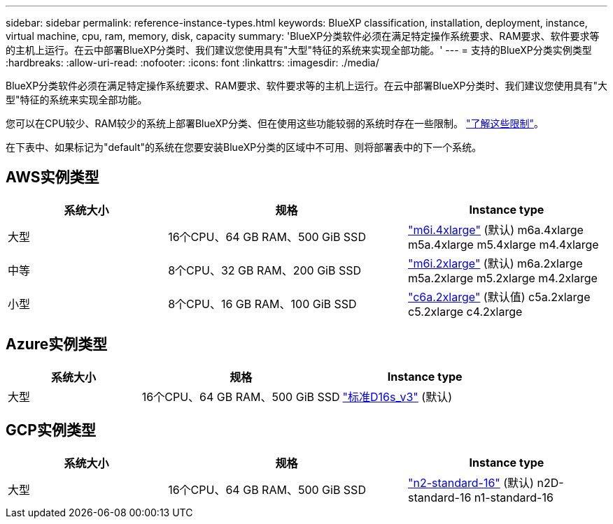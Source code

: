 ---
sidebar: sidebar 
permalink: reference-instance-types.html 
keywords: BlueXP classification, installation, deployment, instance, virtual machine, cpu, ram, memory, disk, capacity 
summary: 'BlueXP分类软件必须在满足特定操作系统要求、RAM要求、软件要求等的主机上运行。在云中部署BlueXP分类时、我们建议您使用具有"大型"特征的系统来实现全部功能。' 
---
= 支持的BlueXP分类实例类型
:hardbreaks:
:allow-uri-read: 
:nofooter: 
:icons: font
:linkattrs: 
:imagesdir: ./media/


[role="lead"]
BlueXP分类软件必须在满足特定操作系统要求、RAM要求、软件要求等的主机上运行。在云中部署BlueXP分类时、我们建议您使用具有"大型"特征的系统来实现全部功能。

您可以在CPU较少、RAM较少的系统上部署BlueXP分类、但在使用这些功能较弱的系统时存在一些限制。 link:concept-cloud-compliance.html#using-a-smaller-instance-type["了解这些限制"^]。

在下表中、如果标记为"default"的系统在您要安装BlueXP分类的区域中不可用、则将部署表中的下一个系统。



== AWS实例类型

[cols="20,30,25"]
|===
| 系统大小 | 规格 | Instance type 


| 大型 | 16个CPU、64 GB RAM、500 GiB SSD | https://aws.amazon.com/ec2/instance-types/m6i/["m6i.4xlarge"^] (默认) m6a.4xlarge m5a.4xlarge m5.4xlarge m4.4xlarge 


| 中等 | 8个CPU、32 GB RAM、200 GiB SSD | https://aws.amazon.com/ec2/instance-types/m6i/["m6i.2xlarge"^] (默认) m6a.2xlarge m5a.2xlarge m5.2xlarge m4.2xlarge 


| 小型 | 8个CPU、16 GB RAM、100 GiB SSD | https://aws.amazon.com/ec2/instance-types/c6a/["c6a.2xlarge"^] (默认值) c5a.2xlarge c5.2xlarge c4.2xlarge 
|===


== Azure实例类型

[cols="20,30,25"]
|===
| 系统大小 | 规格 | Instance type 


| 大型 | 16个CPU、64 GB RAM、500 GiB SSD | https://learn.microsoft.com/en-us/azure/virtual-machines/dv3-dsv3-series#dsv3-series["标准D16s_v3"^] (默认) 
|===


== GCP实例类型

[cols="20,30,25"]
|===
| 系统大小 | 规格 | Instance type 


| 大型 | 16个CPU、64 GB RAM、500 GiB SSD | https://cloud.google.com/compute/docs/general-purpose-machines#n2_machines["n2-standard-16"^] (默认) n2D-standard-16 n1-standard-16 
|===
